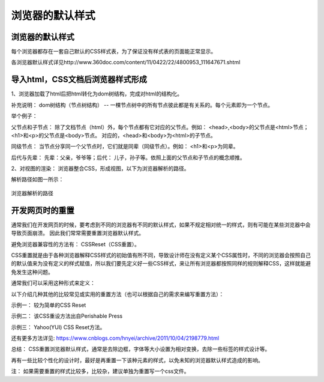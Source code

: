 浏览器的默认样式
===================================

浏览器的默认样式
~~~~~~~~~~~~~~~~~~

每个浏览器都存在一套自己默认的CSS样式表，为了保证没有样式表的页面能正常显示。

各浏览器默认样式详见http://www.360doc.com/content/11/0422/22/4800953_111647671.shtml

导入html，CSS文档后浏览器样式形成
~~~~~~~~~~~~~~~~~~~~~~~~~~~~~~~~~~~~~

1、浏览器加载了html后把html转化为dom树结构，完成对html的结构化。

补充说明： dom树结构（节点树结构） -- 一棵节点树中的所有节点彼此都是有关系的。每个元素即为一个节点。

举个例子：

.. code-block:: html
  :linenos:


  <html>
  <head>
    <title>DOM 节点树</title> 
  </head> 
  <body> 
    <h1>DOM </h1> 
    <p>H</p> 
  </body> 
  </html>

父节点和子节点： 除了文档节点（html）外，每个节点都有它对应的父节点。例如： <head>,<body>的父节点是<html>节点；<h1>和<p>的父节点是<body>节点。
对应的，<head>和<body>为<html>的子节点。

同级节点： 当节点分享同一个父节点时，它们就是同辈（同级节点）。例如： <h1>和<p>为同辈。

后代与先辈： 先辈：父亲，爷爷等；后代： 儿子，孙子等。依照上面的父节点和子节点的概念顺推。

2、对视图的渲染： 浏览器整合CSS，形成视图，以下为浏览器解析的路径。

解析路径如图一所示：

.. figure:: media/浏览器的默认样式/5.11.png
  :align: center
  :alt: error 

  浏览器解析的路径


开发网页时的重置
~~~~~~~~~~~~~~~~~~~~

通常我们在开发网页的时候，要考虑到不同的浏览器有不同的默认样式，如果不规定相对统一的样式，则有可能在某些浏览器中会导致页面崩溃。
因此我们常常需要重置浏览器默认样式。

避免浏览器兼容性的方法有： CSSReset（CSS重置）。

CSS重置就是由于各种浏览器解释CSS样式的初始值有所不同，导致设计师在没有定义某个CSS属性时，不同的浏览器会按照自己的默认值来为没有定义的样式赋值，所以我们要先定义好一些CSS样式，来让所有浏览器都按照同样的规则解释CSS，这样就能避免发生这种问题。

通常我们可以采用这种形式来定义： 

.. code-block:: css
  :linenos:


  * {
    margin: 0;
    padding:0;
  }

以下介绍几种其他的比较常见或实用的重置方法（也可以根据自己的需求来编写重置方法）：

示例一： 较为简单的CSS Reset

.. code-block:: css
  :linenos:


  * {
      outline: 0;
      padding: 0;
      margin: 0;
      border: 0;
   }

示例二： 该CSS重设方法出自Perishable Press

.. code-block:: css
  :linenos:


  * {
      vertical-align: baseline;
      font-weight: inherit;
      font-family: inherit;
      font-style: inherit;
      font-size: 100%;
      outline: 0;
      padding: 0;
      margin: 0;
      border: 0;
    }

示例三： Yahoo(YUI) CSS Reset方法。

.. code-block:: css
  :linenos:


    body,div,dl,dt,dd,ul,ol,li,h1,h2,h3,h4,h5,h6,pre, 
    form,fieldset,input,textarea,p,blockquote,th,td { 
        padding: 0; 
        margin: 0; 
    } 
    table { 
        border-collapse: collapse; 
        border-spacing: 0; 
    } 
    fieldset,img { 
        border: 0; 
    } 
    address,caption,cite,code,dfn,em,strong,th,var { 
        font-weight: normal; 
        font-style: normal; 
    } 
    ol,ul { 
        list-style: none; 
    } 
    caption,th { 
        text-align: left; 
    } 
    h1,h2,h3,h4,h5,h6 { 
        font-weight: normal; 
        font-size: 100%; 
    } 
    q:before,q:after { 
        content: ''; 
    } 
    abbr,acronym {
        border: 0; 
    }

还有更多方法详见: https://www.cnblogs.com/hnyei/archive/2011/10/04/2198779.html

总结： CSS重置浏览器默认样式，通常是去除边框，字体等大小设置为相对变换，去除一些标签的样式设计等。

再有一些比较个性化的设计时，最好是再重置一下该种元素的样式，以免未知的浏览器默认样式造成的影响。

注： 如果需要重置的样式比较多，比较杂，建议单独为重置写一个css文件。



